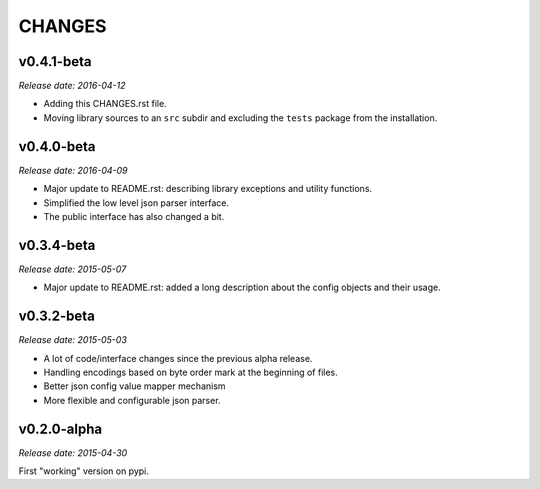 
CHANGES
=======


v0.4.1-beta
-----------

*Release date: 2016-04-12*

- Adding this CHANGES.rst file.
- Moving library sources to an ``src`` subdir and excluding the ``tests`` package from the installation.


v0.4.0-beta
-----------

*Release date: 2016-04-09*


- Major update to README.rst: describing library exceptions and utility functions.
- Simplified the low level json parser interface.
- The public interface has also changed a bit.


v0.3.4-beta
-----------

*Release date: 2015-05-07*

- Major update to README.rst: added a long description about the config objects and their usage.


v0.3.2-beta
-----------

*Release date: 2015-05-03*

- A lot of code/interface changes since the previous alpha release.
- Handling encodings based on byte order mark at the beginning of files.
- Better json config value mapper mechanism
- More flexible and configurable json parser.


v0.2.0-alpha
------------

*Release date: 2015-04-30*

First "working" version on pypi.
